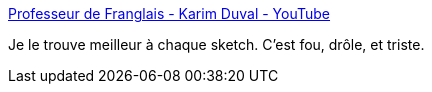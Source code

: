 :jbake-type: post
:jbake-status: published
:jbake-title: Professeur de Franglais - Karim Duval - YouTube
:jbake-tags: humour,langue,startup,_mois_mai,_année_2020
:jbake-date: 2020-05-06
:jbake-depth: ../
:jbake-uri: shaarli/1588784044000.adoc
:jbake-source: https://nicolas-delsaux.hd.free.fr/Shaarli?searchterm=https%3A%2F%2Fwww.youtube.com%2Fwatch%3Fv%3DvzEJjhtSevQ&searchtags=humour+langue+startup+_mois_mai+_ann%C3%A9e_2020
:jbake-style: shaarli

https://www.youtube.com/watch?v=vzEJjhtSevQ[Professeur de Franglais - Karim Duval - YouTube]

Je le trouve meilleur à chaque sketch. C'est fou, drôle, et triste.
